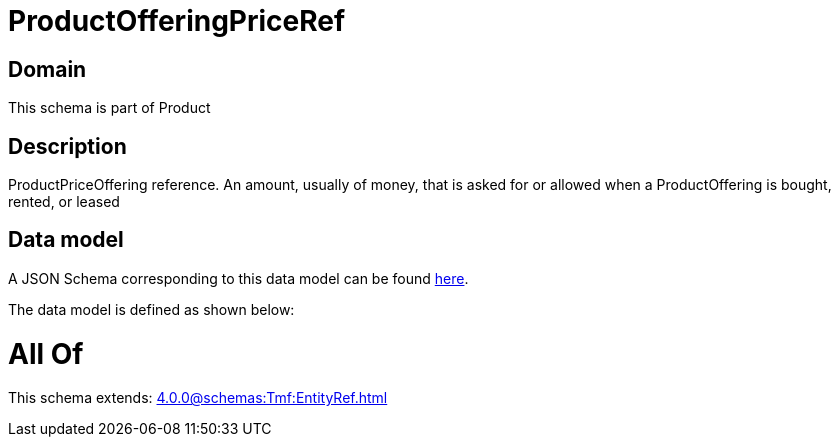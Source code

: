 = ProductOfferingPriceRef

[#domain]
== Domain

This schema is part of Product

[#description]
== Description

ProductPriceOffering reference. An amount, usually of money, that is asked for or allowed when a ProductOffering is bought, rented, or leased


[#data_model]
== Data model

A JSON Schema corresponding to this data model can be found https://tmforum.org[here].

The data model is defined as shown below:


= All Of 
This schema extends: xref:4.0.0@schemas:Tmf:EntityRef.adoc[]
